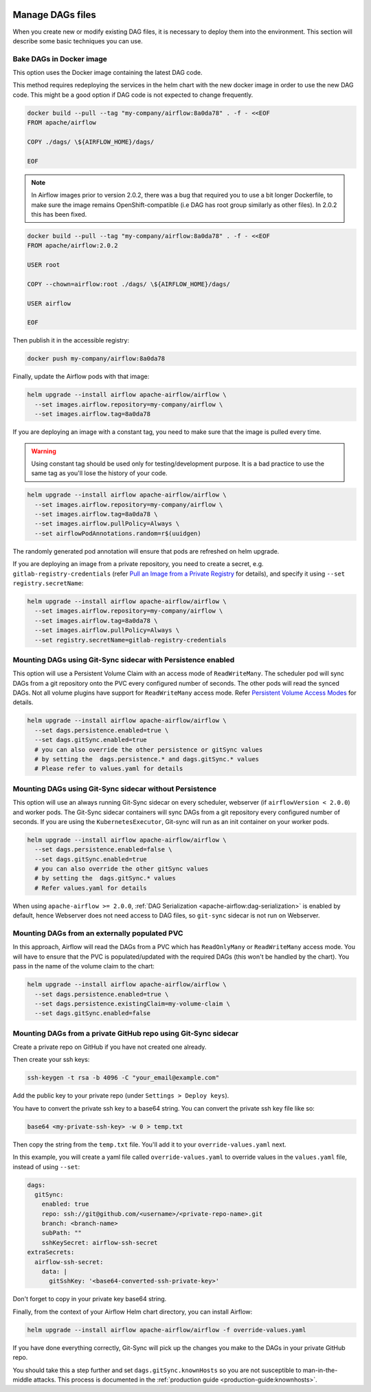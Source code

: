  .. Licensed to the Apache Software Foundation (ASF) under one
    or more contributor license agreements.  See the NOTICE file
    distributed with this work for additional information
    regarding copyright ownership.  The ASF licenses this file
    to you under the Apache License, Version 2.0 (the
    "License"); you may not use this file except in compliance
    with the License.  You may obtain a copy of the License at

 ..   http://www.apache.org/licenses/LICENSE-2.0

 .. Unless required by applicable law or agreed to in writing,
    software distributed under the License is distributed on an
    "AS IS" BASIS, WITHOUT WARRANTIES OR CONDITIONS OF ANY
    KIND, either express or implied.  See the License for the
    specific language governing permissions and limitations
    under the License.


Manage DAGs files
=================

When you create new or modify existing DAG files, it is necessary to deploy them into the environment. This section will describe some basic techniques you can use.

Bake DAGs in Docker image
-------------------------

This option uses the Docker image containing the latest DAG code.

This method requires redeploying the services in the helm chart with the new docker image in order to use the new DAG code. This might be a good      option if DAG code is not expected to change frequently.

.. code-block:: bash

    docker build --pull --tag "my-company/airflow:8a0da78" . -f - <<EOF
    FROM apache/airflow

    COPY ./dags/ \${AIRFLOW_HOME}/dags/

    EOF

.. note::

   In Airflow images prior to version 2.0.2, there was a bug that required you to use
   a bit longer Dockerfile, to make sure the image remains OpenShift-compatible (i.e DAG
   has root group similarly as other files). In 2.0.2 this has been fixed.

.. code-block:: bash

    docker build --pull --tag "my-company/airflow:8a0da78" . -f - <<EOF
    FROM apache/airflow:2.0.2

    USER root

    COPY --chown=airflow:root ./dags/ \${AIRFLOW_HOME}/dags/

    USER airflow

    EOF


Then publish it in the accessible registry:

.. code-block:: bash

    docker push my-company/airflow:8a0da78

Finally, update the Airflow pods with that image:

.. code-block:: bash

    helm upgrade --install airflow apache-airflow/airflow \
      --set images.airflow.repository=my-company/airflow \
      --set images.airflow.tag=8a0da78

If you are deploying an image with a constant tag, you need to make sure that the image is pulled every time.

.. warning::

    Using constant tag should be used only for testing/development purpose. It is a bad practice to use the same tag as you'll lose the history of your code.

.. code-block:: bash

    helm upgrade --install airflow apache-airflow/airflow \
      --set images.airflow.repository=my-company/airflow \
      --set images.airflow.tag=8a0da78 \
      --set images.airflow.pullPolicy=Always \
      --set airflowPodAnnotations.random=r$(uuidgen)

The randomly generated pod annotation will ensure that pods are refreshed on helm upgrade.

If you are deploying an image from a private repository, you need to create a secret, e.g. ``gitlab-registry-credentials`` (refer `Pull an Image from a Private Registry <https://kubernetes.io/docs/tasks/configure-pod-container/pull-image-private-registry/>`_ for details), and specify it using ``--set registry.secretName``:


.. code-block:: bash

    helm upgrade --install airflow apache-airflow/airflow \
      --set images.airflow.repository=my-company/airflow \
      --set images.airflow.tag=8a0da78 \
      --set images.airflow.pullPolicy=Always \
      --set registry.secretName=gitlab-registry-credentials

Mounting DAGs using Git-Sync sidecar with Persistence enabled
-------------------------------------------------------------

This option will use a Persistent Volume Claim with an access mode of ``ReadWriteMany``.
The scheduler pod will sync DAGs from a git repository onto the PVC every configured number of
seconds. The other pods will read the synced DAGs. Not all volume plugins have support for
``ReadWriteMany`` access mode.
Refer `Persistent Volume Access Modes <https://kubernetes.io/docs/concepts/storage/persistent-volumes/#access-modes>`__
for details.

.. code-block:: bash

    helm upgrade --install airflow apache-airflow/airflow \
      --set dags.persistence.enabled=true \
      --set dags.gitSync.enabled=true
      # you can also override the other persistence or gitSync values
      # by setting the  dags.persistence.* and dags.gitSync.* values
      # Please refer to values.yaml for details

Mounting DAGs using Git-Sync sidecar without Persistence
--------------------------------------------------------

This option will use an always running Git-Sync sidecar on every scheduler, webserver (if ``airflowVersion < 2.0.0``)
and worker pods.
The Git-Sync sidecar containers will sync DAGs from a git repository every configured number of
seconds. If you are using the ``KubernetesExecutor``, Git-sync will run as an init container on your worker pods.

.. code-block:: bash

    helm upgrade --install airflow apache-airflow/airflow \
      --set dags.persistence.enabled=false \
      --set dags.gitSync.enabled=true
      # you can also override the other gitSync values
      # by setting the  dags.gitSync.* values
      # Refer values.yaml for details

When using ``apache-airflow >= 2.0.0``, :ref:`DAG Serialization <apache-airflow:dag-serialization>` is enabled by default,
hence Webserver does not need access to DAG files, so ``git-sync`` sidecar is not run on Webserver.

Mounting DAGs from an externally populated PVC
----------------------------------------------

In this approach, Airflow will read the DAGs from a PVC which has ``ReadOnlyMany`` or ``ReadWriteMany`` access mode. You will have to ensure that the PVC is populated/updated with the required DAGs (this won't be handled by the chart). You pass in the name of the volume claim to the chart:

.. code-block:: bash

    helm upgrade --install airflow apache-airflow/airflow \
      --set dags.persistence.enabled=true \
      --set dags.persistence.existingClaim=my-volume-claim \
      --set dags.gitSync.enabled=false

Mounting DAGs from a private GitHub repo using Git-Sync sidecar
---------------------------------------------------------------
Create a private repo on GitHub if you have not created one already.

Then create your ssh keys:

.. code-block:: bash

    ssh-keygen -t rsa -b 4096 -C "your_email@example.com"

Add the public key to your private repo (under ``Settings > Deploy keys``).

You have to convert the private ssh key to a base64 string. You can convert the private ssh key file like so:

.. code-block:: bash

    base64 <my-private-ssh-key> -w 0 > temp.txt

Then copy the string from the ``temp.txt`` file. You'll add it to your ``override-values.yaml`` next.

In this example, you will create a yaml file called ``override-values.yaml`` to override values in the
``values.yaml`` file, instead of using ``--set``:

.. code-block:: yaml

    dags:
      gitSync:
        enabled: true
        repo: ssh://git@github.com/<username>/<private-repo-name>.git
        branch: <branch-name>
        subPath: ""
        sshKeySecret: airflow-ssh-secret
    extraSecrets:
      airflow-ssh-secret:
        data: |
          gitSshKey: '<base64-converted-ssh-private-key>'

Don't forget to copy in your private key base64 string.

Finally, from the context of your Airflow Helm chart directory, you can install Airflow:

.. code-block:: bash

    helm upgrade --install airflow apache-airflow/airflow -f override-values.yaml

If you have done everything correctly, Git-Sync will pick up the changes you make to the DAGs
in your private GitHub repo.

You should take this a step further and set ``dags.gitSync.knownHosts`` so you are not susceptible to man-in-the-middle
attacks. This process is documented in the :ref:`production guide <production-guide:knownhosts>`.
